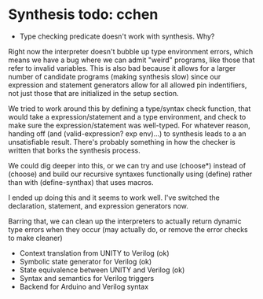 * Synthesis todo: cchen

- Type checking predicate doesn't work with synthesis. Why?

Right now the interpreter doesn't bubble up type environment errors,
which means we have a bug where we can admit "weird" programs, like
those that refer to invalid variables. This is also bad because it
allows for a larger number of candidate programs (making synthesis
slow) since our expression and statement generators allow for all
allowed pin indentifiers, not just those that are initialized in the
setup section.

We tried to work around this by defining a type/syntax check function,
that would take a expression/statement and a type environment, and
check to make sure the expression/statement was well-typed. For
whatever reason, handing off (and (valid-expression? exp env)...) to
synthesis leads to a an unsatisfiable result. There's probably
something in how the checker is written that borks the synthesis
process.

We could dig deeper into this, or we can try and use (choose*) instead
of (choose) and build our recursive syntaxes functionally using
(define) rather than with (define-synthax) that uses macros.

I ended up doing this and it seems to work well. I've switched the
declaration, statement, and expression generators now.

Barring that, we can clean up the interpreters to actually return
dynamic type errors when they occur (may actually do, or remove the
error checks to make cleaner)

- Context translation from UNITY to Verilog (ok)
- Symbolic state generator for Verilog (ok)
- State equivalence between UNITY and Verilog (ok)
- Syntax and semantics for Verilog triggers
- Backend for Arduino and Verilog syntax
